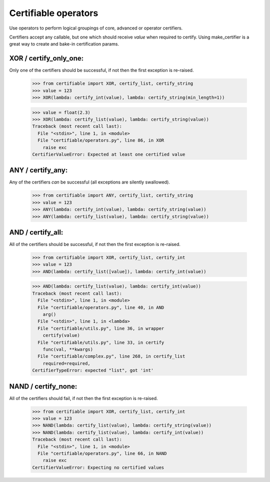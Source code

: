 Certifiable operators
=====================

Use operators to perform logical groupings of core, advanced or operator certifiers.

Certifiers accept any callable, but one which should receive `value` when required to certify.
Using make_certifier is a great way to create and bake-in certification params.

XOR / certify_only_one:
-----------------------

Only one of the certifiers should be successful, if not then the first exception is re-raised.

    >>> from certifiable import XOR, certify_list, certify_string
    >>> value = 123
    >>> XOR(lambda: certify_int(value), lambda: certify_string(min_length=1))

    >>> value = float(2.3)
    >>> XOR(lambda: certify_list(value), lambda: certify_string(value))
    Traceback (most recent call last):
      File "<stdin>", line 1, in <module>
      File "certifiable/operators.py", line 86, in XOR
        raise exc
    CertifierValueError: Expected at least one certified value

ANY / certify_any:
------------------

Any of the certifiers `can` be successful (all exceptions are silently swallowed).

    >>> from certifiable import ANY, certify_list, certify_string
    >>> value = 123
    >>> ANY(lambda: certify_int(value), lambda: certify_string(value))
    >>> ANY(lambda: certify_list(value), lambda: certify_string(value))


AND / certify_all:
------------------

All of the certifiers should be successful, if not then the first exception is re-raised.

    >>> from certifiable import XOR, certify_list, certify_int
    >>> value = 123
    >>> AND(lambda: certify_list([value]), lambda: certify_int(value))

    >>> AND(lambda: certify_list(value), lambda: certify_int(value))
    Traceback (most recent call last):
      File "<stdin>", line 1, in <module>
      File "certifiable/operators.py", line 40, in AND
        arg()
      File "<stdin>", line 1, in <lambda>
      File "certifiable/utils.py", line 36, in wrapper
        certify(value)
      File "certifiable/utils.py", line 33, in certify
        func(val, **kwargs)
      File "certifiable/complex.py", line 268, in certify_list
        required=required,
    CertifierTypeError: expected "list", got 'int'


NAND / certify_none:
--------------------

All of the certifiers should fail, if not then the first exception is re-raised.

    >>> from certifiable import XOR, certify_list, certify_int
    >>> value = 123
    >>> NAND(lambda: certify_list(value), lambda: certify_string(value))
    >>> NAND(lambda: certify_list(value), lambda: certify_int(value))
    Traceback (most recent call last):
      File "<stdin>", line 1, in <module>
      File "certifiable/operators.py", line 66, in NAND
        raise exc
    CertifierValueError: Expecting no certified values
